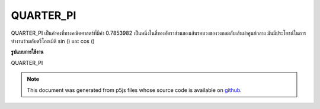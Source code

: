.. raw:: html

	<script src="https://sketch.netpie.io/widget/p5-widget.js"></script>

QUARTER_PI
============

QUARTER_PI เป็นค่าคงที่ทางคณิตศาสตร์ที่มีค่า 0.7853982 เป็นหนึ่งในสี่ของอัตราส่วนของเส้นรอบวงของวงกลมกับเส้นผ่าศูนย์กลาง มันมีประโยชน์ในการทำงานร่วมกับตรีโกณมิติ sin () และ cos ()

.. QUARTER_PI is a mathematical constant with the value 0.7853982.
.. It is one quarter the ratio of the circumference of a circle to
.. its diameter. It is useful in combination with the trigonometric
.. functions sin() and cos().
**รูปแบบการใช้งาน**

QUARTER_PI

.. raw:: html

	<script type="text/p5" data-autoplay data-hide-sourcecode>
	arc(50, 50, 80, 80, 0, QUARTER_PI);

	</script>

	<br><br>

.. note:: This document was generated from p5js files whose source code is available on `github <https://github.com/processing/p5.js>`_.
